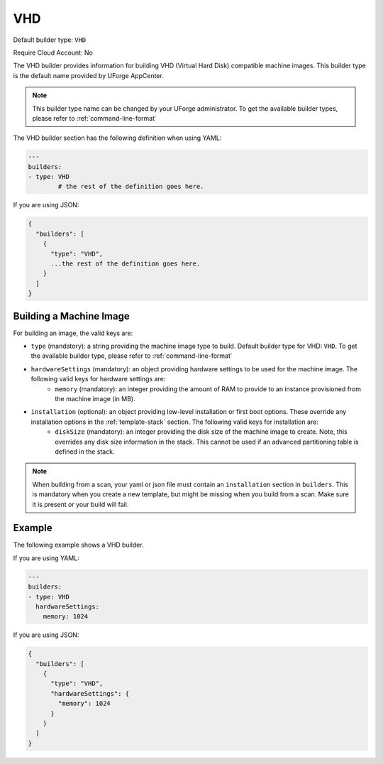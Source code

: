 .. Copyright (c) 2007-2018 UShareSoft, All rights reserved

.. _builder-vhd:

VHD
===

Default builder type: ``VHD``

Require Cloud Account: No

The VHD builder provides information for building VHD (Virtual Hard Disk) compatible machine images.
This builder type is the default name provided by UForge AppCenter.

.. note:: This builder type name can be changed by your UForge administrator. To get the available builder types, please refer to :ref:`command-line-format`

The VHD builder section has the following definition when using YAML:

.. code-block:: yaml

	---
	builders:
	- type: VHD
		# the rest of the definition goes here.

If you are using JSON:

.. code-block:: javascript

	{
	  "builders": [
	    {
	      "type": "VHD",
	      ...the rest of the definition goes here.
	    }
	  ]
	}

Building a Machine Image
------------------------

For building an image, the valid keys are:

* ``type`` (mandatory): a string providing the machine image type to build. Default builder type for VHD: ``VHD``. To get the available builder type, please refer to :ref:`command-line-format`
* ``hardwareSettings`` (mandatory): an object providing hardware settings to be used for the machine image. The following valid keys for hardware settings are:
	* ``memory`` (mandatory): an integer providing the amount of RAM to provide to an instance provisioned from the machine image (in MB).
* ``installation`` (optional): an object providing low-level installation or first boot options. These override any installation options in the :ref:`template-stack` section. The following valid keys for installation are:
	* ``diskSize`` (mandatory): an integer providing the disk size of the machine image to create. Note, this overrides any disk size information in the stack. This cannot be used if an advanced partitioning table is defined in the stack.

.. note:: When building from a scan, your yaml or json file must contain an ``installation`` section in ``builders``. This is mandatory when you create a new template, but might be missing when you build from a scan. Make sure it is present or your build will fail.

Example
-------

The following example shows a VHD builder.

If you are using YAML:

.. code-block:: yaml

	---
	builders:
	- type: VHD
	  hardwareSettings:
	    memory: 1024

If you are using JSON:

.. code-block:: json

	{
	  "builders": [
	    {
	      "type": "VHD",
	      "hardwareSettings": {
	        "memory": 1024
	      }
	    }
	  ]
	}
